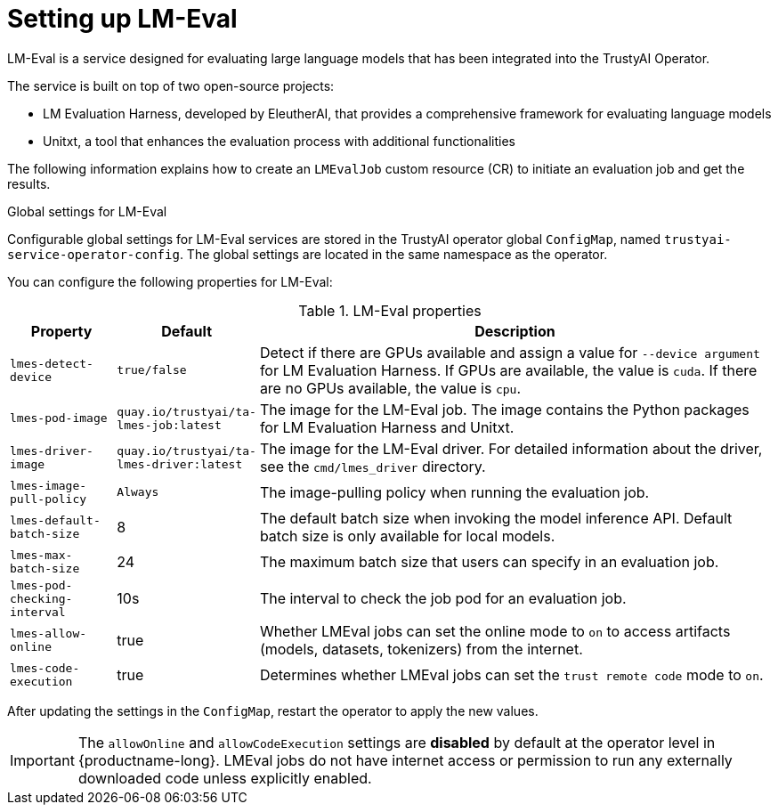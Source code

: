 :_module-type: REFERENCE

ifdef::context[:parent-context: {context}]
[id="setting-up-lmeval_{context}"]
= Setting up LM-Eval

[role='_abstract']
LM-Eval is a service designed for evaluating large language models that has been integrated into the TrustyAI Operator. 

The service is built on top of two open-source projects: 

* LM Evaluation Harness, developed by EleutherAI, that provides a comprehensive framework for evaluating language models
* Unitxt, a tool that enhances the evaluation process with additional functionalities

The following information explains how to create an `LMEvalJob` custom resource (CR) to initiate an evaluation job and get the results.

ifdef::upstream[]
[NOTE]

--
LM-Eval is only available in the latest community builds. To use LM-Eval on {productname-long}, ensure that you use ODH 2.20 or later versions and add the following `devFlag` to your `DataScienceCluster` resource:
[source]
----
    trustyai:
    devFlags:
        manifests:
        - contextDir: config
            sourcePath: ''
            uri: https://github.com/trustyai-explainability/trustyai-service-operator/tarball/main
    managementState: Managed
----
--
endif::[]


.Global settings for LM-Eval

Configurable global settings for LM-Eval services are stored in the TrustyAI operator global `ConfigMap`, named `trustyai-service-operator-config`. The global settings are located in the same namespace as the operator.

You can configure the following properties for LM-Eval:

.LM-Eval properties
[cols="1,1,5"]
|===
| Property | Default | Description

| `lmes-detect-device`
| `true/false`
| Detect if there are GPUs available and assign a value for `--device argument` for LM Evaluation Harness. If GPUs are available, the value is `cuda`. If there are no GPUs available, the value is `cpu`.

| `lmes-pod-image`
| `quay.io/trustyai/ta-lmes-job:latest`
| The image for the LM-Eval job. The image contains the Python packages for LM Evaluation Harness and Unitxt.

| `lmes-driver-image`
| `quay.io/trustyai/ta-lmes-driver:latest`
| The image for the LM-Eval driver. For detailed information about the driver, see the `cmd/lmes_driver` directory.

| `lmes-image-pull-policy` 
| `Always`
| The image-pulling policy when running the evaluation job.

| `lmes-default-batch-size`
| 8
| The default batch size when invoking the model inference API. Default batch size is only available for local models.

| `lmes-max-batch-size`
| 24
| The maximum batch size that users can specify in an evaluation job.

| `lmes-pod-checking-interval`
| 10s
| The interval to check the job pod for an evaluation job.

| `lmes-allow-online`
| true
| Whether LMEval jobs can set the online mode to `on` to access artifacts (models, datasets, tokenizers) from the internet. 

| `lmes-code-execution`
| true
| Determines whether LMEval jobs can set the `trust remote code` mode to `on`.
 
|===

After updating the settings in the `ConfigMap`, restart the operator to apply the new values.

// Notes on the 'allow online' setting and patches 

// upstream - allowOnline setting is enabled; end-user can disable if they wish.
ifdef::upstream[]
[IMPORTANT]
--
The `allowOnline` setting is enabled by default in {productname-long}. Using `allowOnline` gives the job permissions to automatically download artifacts from external sources. Change this setting to `false` if you do not want LM-Eval to access external sources.
--
endif::[]

// downstream - allowOnline is disabled; end-user needs include a patch in the ConfigMap in order to enable it.

ifndef::upstream[]
[IMPORTANT]
--
The `allowOnline` and `allowCodeExecution` settings are *disabled* by default at the operator level in {productname-long}. LMEval jobs do not have internet access or permission to run any externally downloaded code unless explicitly enabled.
--
endif::[]